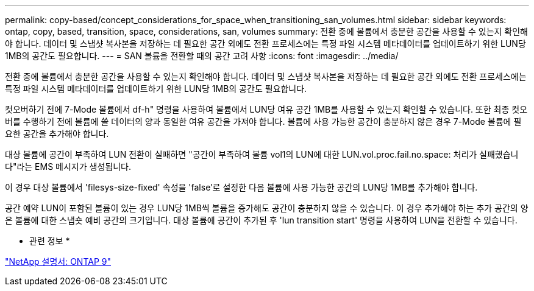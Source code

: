 ---
permalink: copy-based/concept_considerations_for_space_when_transitioning_san_volumes.html 
sidebar: sidebar 
keywords: ontap, copy, based, transition, space, considerations, san, volumes 
summary: 전환 중에 볼륨에서 충분한 공간을 사용할 수 있는지 확인해야 합니다. 데이터 및 스냅샷 복사본을 저장하는 데 필요한 공간 외에도 전환 프로세스에는 특정 파일 시스템 메타데이터를 업데이트하기 위한 LUN당 1MB의 공간도 필요합니다. 
---
= SAN 볼륨을 전환할 때의 공간 고려 사항
:icons: font
:imagesdir: ../media/


[role="lead"]
전환 중에 볼륨에서 충분한 공간을 사용할 수 있는지 확인해야 합니다. 데이터 및 스냅샷 복사본을 저장하는 데 필요한 공간 외에도 전환 프로세스에는 특정 파일 시스템 메타데이터를 업데이트하기 위한 LUN당 1MB의 공간도 필요합니다.

컷오버하기 전에 7-Mode 볼륨에서 df-h" 명령을 사용하여 볼륨에서 LUN당 여유 공간 1MB를 사용할 수 있는지 확인할 수 있습니다. 또한 최종 컷오버를 수행하기 전에 볼륨에 쓸 데이터의 양과 동일한 여유 공간을 가져야 합니다. 볼륨에 사용 가능한 공간이 충분하지 않은 경우 7-Mode 볼륨에 필요한 공간을 추가해야 합니다.

대상 볼륨에 공간이 부족하여 LUN 전환이 실패하면 "공간이 부족하여 볼륨 vol1의 LUN에 대한 LUN.vol.proc.fail.no.space: 처리가 실패했습니다"라는 EMS 메시지가 생성됩니다.

이 경우 대상 볼륨에서 'filesys-size-fixed' 속성을 'false'로 설정한 다음 볼륨에 사용 가능한 공간의 LUN당 1MB를 추가해야 합니다.

공간 예약 LUN이 포함된 볼륨이 있는 경우 LUN당 1MB씩 볼륨을 증가해도 공간이 충분하지 않을 수 있습니다. 이 경우 추가해야 하는 추가 공간의 양은 볼륨에 대한 스냅숏 예비 공간의 크기입니다. 대상 볼륨에 공간이 추가된 후 'lun transition start' 명령을 사용하여 LUN을 전환할 수 있습니다.

* 관련 정보 *

http://docs.netapp.com/ontap-9/index.jsp["NetApp 설명서: ONTAP 9"]

